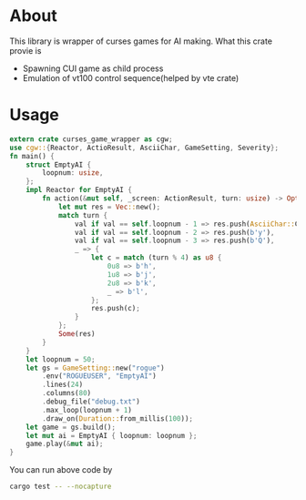 * About
This library is wrapper of curses games for AI making. What this crate provie is
- Spawning CUI game as child process
- Emulation of vt100 control sequence(helped by vte crate)
* Usage 
#+BEGIN_SRC Rust
extern crate curses_game_wrapper as cgw;
use cgw::{Reactor, ActioResult, AsciiChar, GameSetting, Severity};
fn main() {
    struct EmptyAI {
        loopnum: usize,
    };
    impl Reactor for EmptyAI {
        fn action(&mut self, _screen: ActionResult, turn: usize) -> Option<Vec<u8>> {
            let mut res = Vec::new();
            match turn {
                val if val == self.loopnum - 1 => res.push(AsciiChar::CarriageReturn.as_byte()),
                val if val == self.loopnum - 2 => res.push(b'y'),
                val if val == self.loopnum - 3 => res.push(b'Q'),
                _ => {
                    let c = match (turn % 4) as u8 {
                        0u8 => b'h',
                        1u8 => b'j',
                        2u8 => b'k',
                        _ => b'l',
                    };
                    res.push(c);
                }
            };
            Some(res)
        }
    }
    let loopnum = 50;
    let gs = GameSetting::new("rogue")
        .env("ROGUEUSER", "EmptyAI")
        .lines(24)
        .columns(80)
        .debug_file("debug.txt")
        .max_loop(loopnum + 1)
        .draw_on(Duration::from_millis(100));
    let game = gs.build();
    let mut ai = EmptyAI { loopnum: loopnum };
    game.play(&mut ai);
}
#+END_SRC

You can run above code by 
#+BEGIN_SRC bash
cargo test -- --nocapture
#+END_SRC
